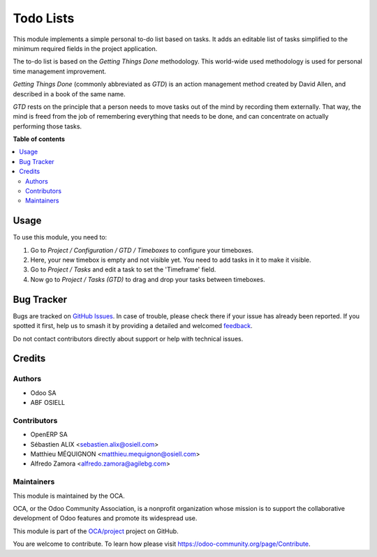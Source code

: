 ==========
Todo Lists
==========

.. 
   !!!!!!!!!!!!!!!!!!!!!!!!!!!!!!!!!!!!!!!!!!!!!!!!!!!!
   !! This file is generated by oca-gen-addon-readme !!
   !! changes will be overwritten.                   !!
   !!!!!!!!!!!!!!!!!!!!!!!!!!!!!!!!!!!!!!!!!!!!!!!!!!!!
   !! source digest: sha256:1b5a32c75ec86b8fbe9d8b5512d35d021a947810e4df9b310a5728e790847644
   !!!!!!!!!!!!!!!!!!!!!!!!!!!!!!!!!!!!!!!!!!!!!!!!!!!!

.. |badge1| image:: https://img.shields.io/badge/maturity-Beta-yellow.png
    :target: https://odoo-community.org/page/development-status
    :alt: Beta
.. |badge2| image:: https://img.shields.io/badge/licence-AGPL--3-blue.png
    :target: http://www.gnu.org/licenses/agpl-3.0-standalone.html
    :alt: License: AGPL-3
.. |badge3| image:: https://img.shields.io/badge/github-OCA%2Fproject-lightgray.png?logo=github
    :target: https://github.com/OCA/project/tree/14.0/project_gtd
    :alt: OCA/project
.. |badge4| image:: https://img.shields.io/badge/weblate-Translate%20me-F47D42.png
    :target: https://translation.odoo-community.org/projects/project-14-0/project-14-0-project_gtd
    :alt: Translate me on Weblate
.. |badge5| image:: https://img.shields.io/badge/runboat-Try%20me-875A7B.png
    :target: https://runboat.odoo-community.org/builds?repo=OCA/project&target_branch=14.0
    :alt: Try me on Runboat

|badge1| |badge2| |badge3| |badge4| |badge5|

This module implements a simple personal to-do list based on tasks. It adds an editable list of tasks simplified to the minimum required fields in the project application.

The to-do list is based on the *Getting Things Done* methodology. This world-wide used methodology is used for personal time management improvement.

*Getting Things Done* (commonly abbreviated as *GTD*) is an action management method created by David Allen, and described in a book of the same name.

*GTD* rests on the principle that a person needs to move tasks out of the mind by recording them externally. That way, the mind is freed from the job of remembering everything that needs to be done, and can concentrate on actually performing those tasks.

**Table of contents**

.. contents::
   :local:

Usage
=====

To use this module, you need to:

#. Go to `Project / Configuration / GTD / Timeboxes` to configure your timeboxes.
#. Here, your new timebox is empty and not visible yet. You need to add tasks in it to make it visible.
#. Go to `Project / Tasks` and edit a task to set the 'Timeframe' field.
#. Now go to `Project / Tasks (GTD)` to drag and drop your tasks between timeboxes.

Bug Tracker
===========

Bugs are tracked on `GitHub Issues <https://github.com/OCA/project/issues>`_.
In case of trouble, please check there if your issue has already been reported.
If you spotted it first, help us to smash it by providing a detailed and welcomed
`feedback <https://github.com/OCA/project/issues/new?body=module:%20project_gtd%0Aversion:%2014.0%0A%0A**Steps%20to%20reproduce**%0A-%20...%0A%0A**Current%20behavior**%0A%0A**Expected%20behavior**>`_.

Do not contact contributors directly about support or help with technical issues.

Credits
=======

Authors
~~~~~~~

* Odoo SA
* ABF OSIELL

Contributors
~~~~~~~~~~~~

* OpenERP SA
* Sébastien ALIX <sebastien.alix@osiell.com>
* Matthieu MÉQUIGNON <matthieu.mequignon@osiell.com>
* Alfredo Zamora <alfredo.zamora@agilebg.com>

Maintainers
~~~~~~~~~~~

This module is maintained by the OCA.

.. image:: https://odoo-community.org/logo.png
   :alt: Odoo Community Association
   :target: https://odoo-community.org

OCA, or the Odoo Community Association, is a nonprofit organization whose
mission is to support the collaborative development of Odoo features and
promote its widespread use.

This module is part of the `OCA/project <https://github.com/OCA/project/tree/14.0/project_gtd>`_ project on GitHub.

You are welcome to contribute. To learn how please visit https://odoo-community.org/page/Contribute.
